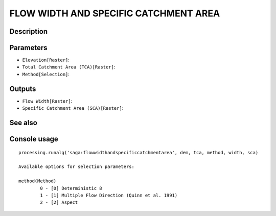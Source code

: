 FLOW WIDTH AND SPECIFIC CATCHMENT AREA
======================================

Description
-----------

Parameters
----------

- ``Elevation[Raster]``:
- ``Total Catchment Area (TCA)[Raster]``:
- ``Method[Selection]``:

Outputs
-------

- ``Flow Width[Raster]``:
- ``Specific Catchment Area (SCA)[Raster]``:

See also
---------


Console usage
-------------


::

	processing.runalg('saga:flowwidthandspecificcatchmentarea', dem, tca, method, width, sca)

	Available options for selection parameters:

	method(Method)
		0 - [0] Deterministic 8
		1 - [1] Multiple Flow Direction (Quinn et al. 1991)
		2 - [2] Aspect
